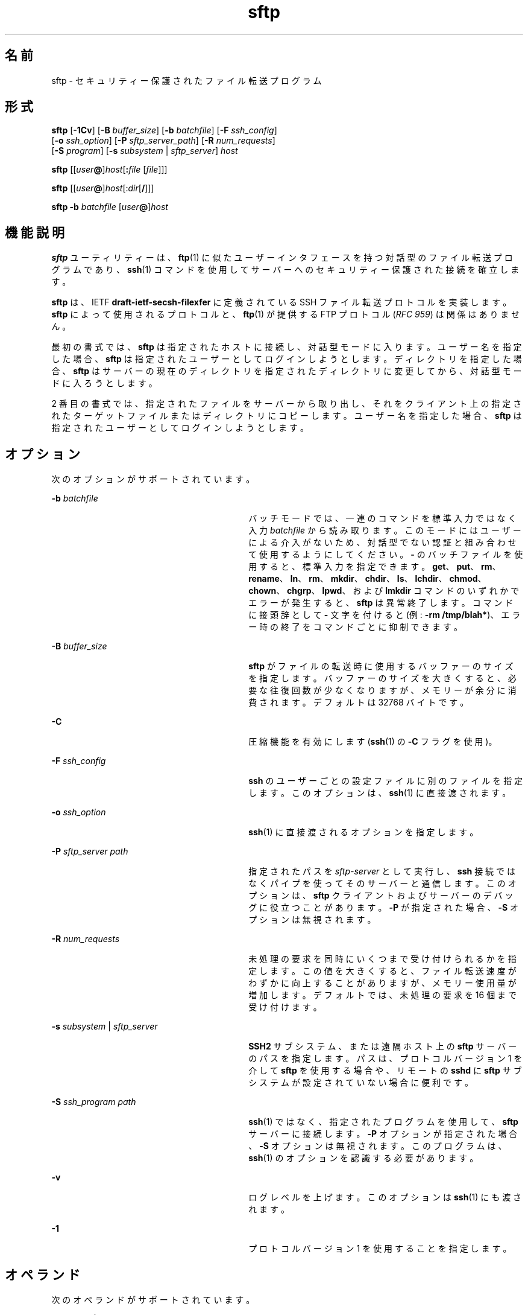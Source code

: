 '\" te
.\" To view license terms, attribution, and copyright for OpenSSH, the default path is /var/sadm/pkg/SUNWsshdr/install/copyright. If the Solaris operating environment has been installed anywhere other than the default, modify the specified path to access the file at the installed location.
.\" Portions Copyright (c) 2007, 2011, Oracle and/or its affiliates. All rights reserved.
.TH sftp 1 "2011 年 8 月 10 日" "SunOS 5.11" "ユーザーコマンド"
.SH 名前
sftp \- セキュリティー保護されたファイル転送プログラム
.SH 形式
.LP
.nf
\fBsftp\fR [\fB-1Cv\fR] [\fB-B\fR \fIbuffer_size\fR] [\fB-b\fR \fIbatchfile\fR] [\fB-F\fR \fIssh_config\fR] 
      [\fB-o\fR \fIssh_option\fR] [\fB-P\fR \fIsftp_server_path\fR] [\fB-R\fR \fInum_requests\fR] 
      [\fB-S\fR \fIprogram\fR] [\fB-s\fR \fIsubsystem\fR | \fIsftp_server\fR] \fIhost\fR
.fi

.LP
.nf
\fBsftp\fR [[\fIuser\fR\fB@\fR]\fIhost\fR[\fB:\fR\fIfile\fR [\fIfile\fR]]]
.fi

.LP
.nf
\fBsftp\fR [[\fIuser\fR\fB@\fR]\fIhost\fR[:\fIdir\fR[\fB/\fR]]]
.fi

.LP
.nf
\fBsftp\fR \fB-b\fR \fIbatchfile\fR [\fIuser\fR\fB@\fR]\fIhost\fR
.fi

.SH 機能説明
.sp
.LP
\fBsftp\fR ユーティリティーは、\fBftp\fR(1) に似たユーザーインタフェースを持つ対話型のファイル転送プログラムであり、\fBssh\fR(1) コマンドを使用してサーバーへのセキュリティー保護された接続を確立します。
.sp
.LP
\fBsftp\fR は、IETF \fBdraft-ietf-secsh-filexfer\fR に定義されている SSH ファイル転送プロトコルを実装します。\fBsftp\fR によって使用されるプロトコルと、\fBftp\fR(1) が提供する FTP プロトコル (\fIRFC 959\fR) は関係はありません。
.sp
.LP
最初の書式では、\fBsftp\fR は指定されたホストに接続し、対話型モードに入ります。ユーザー名を指定した場合、\fBsftp\fR は指定されたユーザーとしてログインしようとします。ディレクトリを指定した場合、\fBsftp\fR はサーバーの現在のディレクトリを指定されたディレクトリに変更してから、対話型モードに入ろうとします。
.sp
.LP
2 番目の書式では、指定されたファイルをサーバーから取り出し、それをクライアント上の指定されたターゲットファイルまたはディレクトリにコピーします。ユーザー名を指定した場合、\fBsftp\fR は指定されたユーザーとしてログインしようとします。
.SH オプション
.sp
.LP
次のオプションがサポートされています。
.sp
.ne 2
.mk
.na
\fB\fB-b\fR \fIbatchfile\fR\fR
.ad
.RS 30n
.rt  
バッチモードでは、一連のコマンドを標準入力ではなく入力 \fIbatchfile\fR から読み取ります。\fB\fRこのモードにはユーザーによる介入がないため、対話型でない認証と組み合わせて使用するようにしてください。\fB-\fR のバッチファイルを使用すると、標準入力を指定できます。\fBget\fR、\fBput\fR、\fBrm\fR、\fBrename\fR、\fBln\fR、\fBrm\fR、\fBmkdir\fR、\fBchdir\fR、\fBls\fR、\fBlchdir\fR、\fBchmod\fR、\fBchown\fR、\fBchgrp\fR、\fBlpwd\fR、および \fBlmkdir\fR コマンドのいずれかでエラーが発生すると、\fBsftp\fR は異常終了します。コマンドに接頭辞として \fB-\fR 文字を付けると (例: \fB-rm /tmp/blah*\fR)、エラー時の終了をコマンドごとに抑制できます。
.RE

.sp
.ne 2
.mk
.na
\fB\fB-B\fR \fIbuffer_size\fR\fR
.ad
.RS 30n
.rt  
\fBsftp\fR がファイルの転送時に使用するバッファーのサイズを指定します。バッファーのサイズを大きくすると、必要な往復回数が少なくなりますが、メモリーが余分に消費されます。デフォルトは 32768 バイトです。
.RE

.sp
.ne 2
.mk
.na
\fB\fB-C\fR\fR
.ad
.RS 30n
.rt  
圧縮機能を有効にします (\fBssh\fR(1) の \fB-C\fR フラグを使用)。
.RE

.sp
.ne 2
.mk
.na
\fB\fB-F\fR \fIssh_config\fR\fR
.ad
.RS 30n
.rt  
\fBssh\fR のユーザーごとの設定ファイルに別のファイルを指定します。このオプションは、\fBssh\fR(1) に直接渡されます。
.RE

.sp
.ne 2
.mk
.na
\fB\fB-o\fR \fIssh_option\fR\fR
.ad
.RS 30n
.rt  
\fBssh\fR(1) に直接渡されるオプションを指定します。
.RE

.sp
.ne 2
.mk
.na
\fB\fB-P\fR \fIsftp_server path\fR\fR
.ad
.RS 30n
.rt  
指定されたパスを \fIsftp-server\fR として実行し、\fBssh\fR 接続ではなくパイプを使ってそのサーバーと通信します。このオプションは、\fBsftp\fR クライアントおよびサーバーのデバッグに役立つことがあります。\fB-P\fR が指定された場合、\fB-S\fR オプションは無視されます。
.RE

.sp
.ne 2
.mk
.na
\fB\fB-R\fR \fInum_requests\fR\fR
.ad
.RS 30n
.rt  
未処理の要求を同時にいくつまで受け付けられるかを指定します。この値を大きくすると、ファイル転送速度がわずかに向上することがありますが、メモリー使用量が増加します。デフォルトでは、未処理の要求を 16 個まで受け付けます。
.RE

.sp
.ne 2
.mk
.na
\fB\fB-s\fR \fIsubsystem\fR | \fIsftp_server\fR\fR
.ad
.RS 30n
.rt  
\fBSSH2\fR サブシステム、または遠隔ホスト上の \fBsftp\fR サーバーのパスを指定します。パスは、プロトコルバージョン 1 を介して \fBsftp\fR を使用する場合や、リモートの \fBsshd\fR に \fBsftp\fR サブシステムが設定されていない場合に便利です。
.RE

.sp
.ne 2
.mk
.na
\fB\fB-S\fR \fIssh_program\fR \fIpath\fR\fR
.ad
.RS 30n
.rt  
\fBssh\fR(1) ではなく、指定されたプログラムを使用して、\fBsftp\fR サーバーに接続します。\fB-P\fR オプションが指定された場合、\fB-S\fR オプションは無視されます。このプログラムは、\fBssh\fR(1) のオプションを認識する必要があります。
.RE

.sp
.ne 2
.mk
.na
\fB\fB-v\fR\fR
.ad
.RS 30n
.rt  
ログレベルを上げます。このオプションは \fBssh\fR(1) にも渡されます。
.RE

.sp
.ne 2
.mk
.na
\fB\fB-1\fR\fR
.ad
.RS 30n
.rt  
プロトコルバージョン 1 を使用することを指定します。
.RE

.SH オペランド
.sp
.LP
次のオペランドがサポートされています。
.sp
.ne 2
.mk
.na
\fB\fIhostname\fR | \fIuser@hostname\fR\fR
.ad
.RS 28n
.rt  
\fBsftp\fR が接続して、ログインするホストの名前。
.RE

.SH 対話型コマンド
.sp
.LP
対話型モードに入ると、\fBsftp\fR は \fBftp\fR(1) に似た一連のコマンドを解釈できます。これらのコマンドは大文字と小文字の区別がなく、スペースが含まれているパス名は引用符で囲むことができます。
.sp
.ne 2
.mk
.na
\fB\fBbye\fR\fR
.ad
.sp .6
.RS 4n
\fBsftp\fR を終了します。
.RE

.sp
.ne 2
.mk
.na
\fB\fBcd\fR \fIpath\fR\fR
.ad
.sp .6
.RS 4n
リモート側のディレクトリを \fIpath\fR に変更します。
.RE

.sp
.ne 2
.mk
.na
\fB\fBchgrp\fR \fIgrp path\fR\fR
.ad
.sp .6
.RS 4n
ファイル \fIpath\fR のグループを \fIgrp\fR に変更します。\fIgrp\fR には数値の \fBGID\fR を指定する必要があります。
.RE

.sp
.ne 2
.mk
.na
\fB\fBchmod\fR \fImode path\fR\fR
.ad
.sp .6
.RS 4n
ファイル \fIpath\fR のアクセス権を \fImode\fR に変更します。
.RE

.sp
.ne 2
.mk
.na
\fB\fBchown\fR \fIown path\fR\fR
.ad
.sp .6
.RS 4n
ファイル \fIpath\fR の所有者を \fIown\fR に変更します。\fIown\fR には数値の \fBUID\fR を指定する必要があります。
.RE

.sp
.ne 2
.mk
.na
\fB\fBexit\fR\fR
.ad
.sp .6
.RS 4n
\fBsftp\fR を終了します。
.RE

.sp
.ne 2
.mk
.na
\fB\fBget\fR [\fIflags\fR] \fIremote-path\fR [\fIlocal-path\fR]\fR
.ad
.sp .6
.RS 4n
\fIremote-path\fR を取り出し、ローカルマシン上に格納します。ローカルパス名を指定しない場合は、遠隔マシン上にあるものと同じ名前になります。\fB-P\fR フラグを指定した場合は、ファイルのアクセス権およびアクセス時間もすべてコピーされます。
.RE

.sp
.ne 2
.mk
.na
\fB\fBhelp\fR\fR
.ad
.sp .6
.RS 4n
ヘルプテキストを表示します。
.sp
\fB?\fR コマンドと同じです。
.RE

.sp
.ne 2
.mk
.na
\fB\fBlcd\fR \fIpath\fR\fR
.ad
.sp .6
.RS 4n
ローカルディレクトリを \fIpath\fR に変更します。
.RE

.sp
.ne 2
.mk
.na
\fB\fBlls\fR [\fIls-options\fR [\fIpath\fR]]\fR
.ad
.sp .6
.RS 4n
\fIpath\fR のローカルディレクトリの一覧を表示します。\fIpath\fR を指定しない場合は、現在のディレクトリの一覧を表示します。
.RE

.sp
.ne 2
.mk
.na
\fB\fBlmkdir\fR \fIpath\fR\fR
.ad
.sp .6
.RS 4n
\fIpath\fR によって指定されたローカルディレクトリを作成します。
.RE

.sp
.ne 2
.mk
.na
\fB\fBln\fR \fIoldpath\fR \fInewpath\fR\fR
.ad
.sp .6
.RS 4n
\fIoldpath\fR から \fInewpath\fR へのリンクを作成します。
.RE

.sp
.ne 2
.mk
.na
\fB\fBlpwd\fR\fR
.ad
.sp .6
.RS 4n
ローカル側の作業用ディレクトリを表示します。
.RE

.sp
.ne 2
.mk
.na
\fB\fBls\fR [\fB-1aflnrSt\fR] [\fIpath\fR]\fR
.ad
.sp .6
.RS 4n
\fIpath\fR のリモートディレクトリの一覧を表示します。\fIpath\fR を指定しない場合は、現在のディレクトリの一覧を表示します。\fIpath\fR には、ワイルドカードを使用できます。
.sp
\fBls\fR コマンドは、次のオプションをサポートします。
.sp
.ne 2
.mk
.na
\fB\fB-a\fR\fR
.ad
.RS 6n
.rt  
ドット (\fB\&.\fR) で始まるファイルを一覧表示します。
.RE

.sp
.ne 2
.mk
.na
\fB\fB-f\fR\fR
.ad
.RS 6n
.rt  
リストをソートしません。デフォルトのソート順序は辞書編集方式の順です。
.RE

.sp
.ne 2
.mk
.na
\fB\fB-l\fR\fR
.ad
.RS 6n
.rt  
アクセス権や所有権の情報を含む、追加の詳細情報を表示します。
.RE

.sp
.ne 2
.mk
.na
\fB\fB-n\fR\fR
.ad
.RS 6n
.rt  
ユーザーおよびグループの情報を数値で示した長い形式のリストを生成します。
.RE

.sp
.ne 2
.mk
.na
\fB\fB-r\fR\fR
.ad
.RS 6n
.rt  
リストのソート順序を逆にします。
.RE

.sp
.ne 2
.mk
.na
\fB\fB-S\fR\fR
.ad
.RS 6n
.rt  
ファイルサイズでリストをソートします。
.RE

.sp
.ne 2
.mk
.na
\fB\fB-t\fR\fR
.ad
.RS 6n
.rt  
最終変更時刻でリストをソートします。
.RE

.sp
.ne 2
.mk
.na
\fB\fB-1\fR\fR
.ad
.RS 6n
.rt  
1 カラムの出力を生成します。
.RE

.RE

.sp
.ne 2
.mk
.na
\fB\fBlumask\fR \fIumask\fR\fR
.ad
.sp .6
.RS 4n
ローカル側の \fBumask\fR を \fIumask\fR に設定します。
.RE

.sp
.ne 2
.mk
.na
\fB\fBmkdir\fR \fIpath\fR\fR
.ad
.sp .6
.RS 4n
\fIpath\fR によって指定されたリモートディレクトリを作成します。
.RE

.sp
.ne 2
.mk
.na
\fB\fBput\fR [\fIflags\fR] \fIlocal-path\fR [\fIlocal-path\fR]\fR
.ad
.sp .6
.RS 4n
\fIlocal-path\fR をアップロードし、遠隔マシン上に格納します。リモートパス名を指定しない場合は、ローカルマシン上にあるものと同じ名前になります。\fB-P\fR フラグを指定した場合は、ファイルのアクセス権およびアクセス時間もすべてコピーされます。
.RE

.sp
.ne 2
.mk
.na
\fB\fBpwd\fR\fR
.ad
.sp .6
.RS 4n
リモート側の作業用ディレクトリを表示します。
.RE

.sp
.ne 2
.mk
.na
\fB\fBquit\fR\fR
.ad
.sp .6
.RS 4n
\fBsftp\fR を終了します。
.RE

.sp
.ne 2
.mk
.na
\fB\fBrename\fR \fIoldpath newpath\fR\fR
.ad
.sp .6
.RS 4n
リモートファイルの名前を \fIoldpath\fR から \fInewpath\fR に変更します。
.RE

.sp
.ne 2
.mk
.na
\fB\fBrm\fR \fIpath\fR\fR
.ad
.sp .6
.RS 4n
\fIpath\fR によって指定されたリモートファイルを削除します。
.RE

.sp
.ne 2
.mk
.na
\fB\fBrmdir\fR \fIpath\fR\fR
.ad
.sp .6
.RS 4n
\fIpath\fR によって指定されたリモートディレクトリを削除します。
.RE

.sp
.ne 2
.mk
.na
\fB\fBsymlink\fR \fIoldpath\fR \fInewpath\fR\fR
.ad
.sp .6
.RS 4n
\fIoldpath\fR から \fInewpath\fR へのシンボリックリンクを作成します。
.RE

.sp
.ne 2
.mk
.na
\fB\fBversion\fR\fR
.ad
.sp .6
.RS 4n
\fBsftp\fR のプロトコルバージョンを表示します。
.RE

.sp
.ne 2
.mk
.na
\fB\fB#\fR [\fIcomment\fR]\fR
.ad
.sp .6
.RS 4n
コメントを組み込みます。これはバッチファイルに役立ちます。
.RE

.sp
.ne 2
.mk
.na
\fB\fB!\fR [\fIcommand\fR]\fR
.ad
.sp .6
.RS 4n
\fIcommand\fR を指定しない場合は、ローカル側のシェルにエスケープします。 
.sp
\fIcommand\fR を指定した場合は、ローカル側のシェルで \fIcommand\fR を実行します。
.RE

.sp
.ne 2
.mk
.na
\fB\fB?\fR\fR
.ad
.sp .6
.RS 4n
ヘルプテキストを表示します。
.sp
\fBhelp\fR コマンドと同じです。
.RE

.SH 終了ステータス
.sp
.LP
次の終了値が返されます。
.sp
.ne 2
.mk
.na
\fB\fB0\fR\fR
.ad
.RS 6n
.rt  
正常終了。
.RE

.sp
.ne 2
.mk
.na
\fB\fB>0\fR\fR
.ad
.RS 6n
.rt  
エラーが発生しました。
.RE

.SH 属性
.sp
.LP
属性についての詳細は、\fBattributes\fR(5) を参照してください。
.sp

.sp
.TS
tab() box;
cw(2.75i) |cw(2.75i) 
lw(2.75i) |lw(2.75i) 
.
属性タイプ属性値
_
使用条件network/ssh
_
インタフェースの安定性確実
.TE

.SH 関連項目
.sp
.LP
\fBftp\fR(1), \fBscp\fR(1), \fBssh\fR(1), \fBssh-add\fR(1), \fBssh-keygen\fR(1), \fBsshd\fR(1M), \fBattributes\fR(5) 
